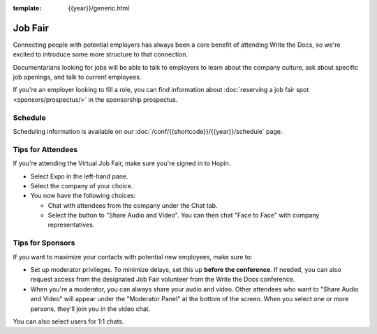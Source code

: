 :template: {{year}}/generic.html

Job Fair
========

Connecting people with potential employers has always been a core benefit of attending Write the Docs, so we're excited to introduce some more structure to that connection.

Documentarians looking for jobs will be able to talk to employers to learn about the company culture, ask about specific job openings, and talk to current employees.

If you're an employer looking to fill a role, you can find information about :doc:`reserving a job fair spot <sponsors/prospectus/>` in the sponsorship prospectus.


Schedule
--------

Scheduling information is available on our :doc:`/conf/{{shortcode}}/{{year}}/schedule` page.


Tips for Attendees
------------------

If you're attending the Virtual Job Fair, make sure you're signed in to Hopin.

* Select Expo in the left-hand pane.
* Select the company of your choice.
* You now have the following choices:

  * Chat with attendees from the company under the Chat tab.
  * Select the button to "Share Audio and Video". You can then chat "Face to Face" with company representatives.

Tips for Sponsors
-----------------

If you want to maximize your contacts with potential new employees, make sure to:

* Set up moderator privileges. To minimize delays, set this up **before the conference**. If needed, you can also request access from the designated Job Fair volunteer from the Write the Docs conference.
* When you're a moderator, you can always share your audio and video. Other attendees who want to "Share Audio and Video" will appear under the "Moderator Panel" at the bottom of the screen. When you select one or more persons, they'll join you in the video chat.

You can also select users for 1:1 chats.
